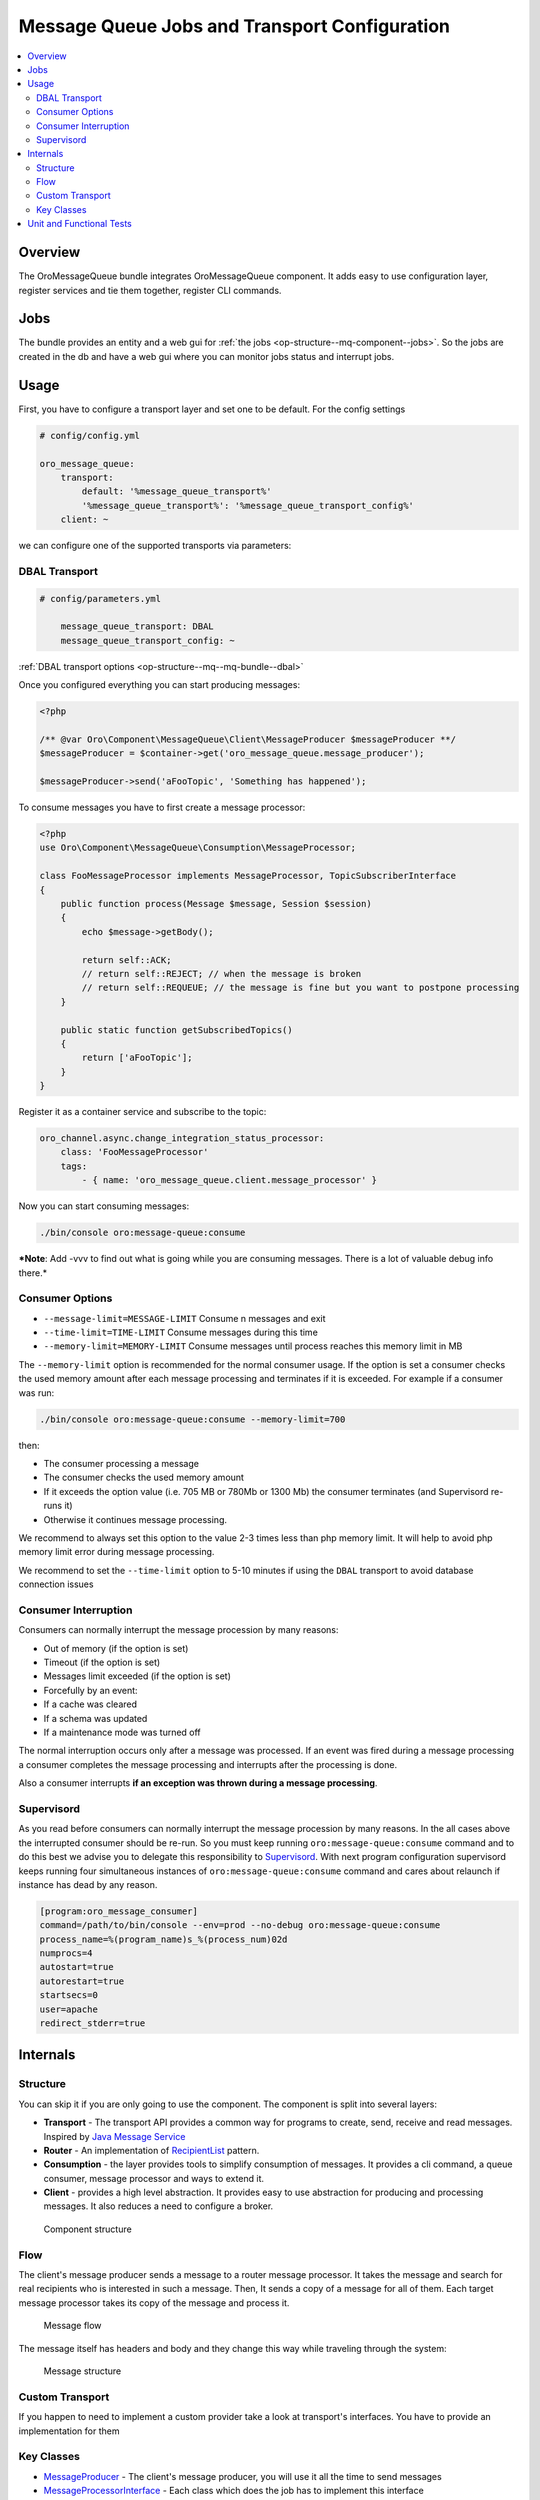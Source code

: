 .. _op-structure--mq:

Message Queue Jobs and Transport Configuration
==============================================

.. contents:: :local:

Overview
--------

The OroMessageQueue bundle integrates OroMessageQueue component. It adds easy to use
configuration layer, register services and tie them together, register CLI commands.

Jobs
----

The bundle provides an entity and a web gui for :ref:`the jobs <op-structure--mq-component--jobs>`. So the jobs are created in the db and have a web gui where you can monitor jobs status and interrupt jobs.

Usage
-----

First, you have to configure a transport layer and set one to be
default. For the config settings

.. code-block:: none

    # config/config.yml

    oro_message_queue:
        transport:
            default: '%message_queue_transport%'
            '%message_queue_transport%': '%message_queue_transport_config%'
        client: ~

we can configure one of the supported transports via parameters:

DBAL Transport
~~~~~~~~~~~~~~

.. code-block:: none

    # config/parameters.yml

        message_queue_transport: DBAL
        message_queue_transport_config: ~

:ref:`DBAL transport options <op-structure--mq--mq-bundle--dbal>`

Once you configured everything you can start producing messages:

.. code:: php

    <?php

    /** @var Oro\Component\MessageQueue\Client\MessageProducer $messageProducer **/
    $messageProducer = $container->get('oro_message_queue.message_producer');

    $messageProducer->send('aFooTopic', 'Something has happened');

To consume messages you have to first create a message processor:

.. code:: php

    <?php
    use Oro\Component\MessageQueue\Consumption\MessageProcessor;

    class FooMessageProcessor implements MessageProcessor, TopicSubscriberInterface
    {
        public function process(Message $message, Session $session)
        {
            echo $message->getBody();

            return self::ACK;
            // return self::REJECT; // when the message is broken
            // return self::REQUEUE; // the message is fine but you want to postpone processing
        }

        public static function getSubscribedTopics()
        {
            return ['aFooTopic'];
        }
    }

Register it as a container service and subscribe to the topic:

.. code-block:: none

    oro_channel.async.change_integration_status_processor:
        class: 'FooMessageProcessor'
        tags:
            - { name: 'oro_message_queue.client.message_processor' }

Now you can start consuming messages:

.. code:: bash

    ./bin/console oro:message-queue:consume

***Note**: Add -vvv to find out what is going while you are consuming
messages. There is a lot of valuable debug info there.*

Consumer Options
~~~~~~~~~~~~~~~~

-  ``--message-limit=MESSAGE-LIMIT`` Consume n messages and exit
-  ``--time-limit=TIME-LIMIT`` Consume messages during this time
-  ``--memory-limit=MEMORY-LIMIT`` Consume messages until process
   reaches this memory limit in MB

The ``--memory-limit`` option is recommended for the normal consumer
usage. If the option is set a consumer checks the used memory amount
after each message processing and terminates if it is exceeded. For
example if a consumer was run:

.. code:: bash

    ./bin/console oro:message-queue:consume --memory-limit=700

then:

-  The consumer processing a message
-  The consumer checks the used memory amount
-  If it exceeds the option value (i.e. 705 MB or 780Mb or 1300 Mb) the
   consumer terminates (and Supervisord re-runs it)
-  Otherwise it continues message processing.

We recommend to always set this option to the value 2-3 times less than
php memory limit. It will help to avoid php memory limit error during
message processing.

We recommend to set the ``--time-limit`` option to 5-10 minutes if using
the ``DBAL`` transport to avoid database connection issues

Consumer Interruption
~~~~~~~~~~~~~~~~~~~~~

Consumers can normally interrupt the message procession by many reasons:

-  Out of memory (if the option is set)
-  Timeout (if the option is set)
-  Messages limit exceeded (if the option is set)
-  Forcefully by an event:
-  If a cache was cleared
-  If a schema was updated
-  If a maintenance mode was turned off

The normal interruption occurs only after a message was processed. If an
event was fired during a message processing a consumer completes the
message processing and interrupts after the processing is done.

Also a consumer interrupts **if an exception was thrown during a message
processing**.

Supervisord
~~~~~~~~~~~

As you read before consumers can normally interrupt the message
procession by many reasons. In the all cases above the interrupted
consumer should be re-run. So you must keep running
``oro:message-queue:consume`` command and to do this best we advise you
to delegate this responsibility to
`Supervisord <http://supervisord.org/>`__. With next program
configuration supervisord keeps running four simultaneous instances of
``oro:message-queue:consume`` command and cares about relaunch if
instance has dead by any reason.

.. code-block:: ini

    [program:oro_message_consumer]
    command=/path/to/bin/console --env=prod --no-debug oro:message-queue:consume
    process_name=%(program_name)s_%(process_num)02d
    numprocs=4
    autostart=true
    autorestart=true
    startsecs=0
    user=apache
    redirect_stderr=true

Internals
---------

Structure
~~~~~~~~~

You can skip it if you are only going to use the component. The
component is split into several layers:

-  **Transport** - The transport API provides a common way for programs
   to create, send, receive and read messages. Inspired by `Java Message
   Service <https://docs.oracle.com/javaee/1.4/api/javax/jms/package-summary.html>`_
-  **Router** - An implementation of `RecipientList <http://www.enterpriseintegrationpatterns.com/patterns/messaging/RecipientList.html>`_ pattern.
-  **Consumption** - the layer provides tools to simplify consumption of
   messages. It provides a cli command, a queue consumer, message
   processor and ways to extend it.
-  **Client** - provides a high level abstraction. It provides easy to
   use abstraction for producing and processing messages. It also
   reduces a need to configure a broker.

.. figure:: /admin_guide/img/op_structure/component_structure_diagram.png
   :alt: The Oro MessageQueue component structure

   Component structure

Flow
~~~~

The client's message producer sends a message to a router message
processor. It takes the message and search for real recipients who is
interested in such a message. Then, It sends a copy of a message for all
of them. Each target message processor takes its copy of the message and
process it.

.. figure:: /admin_guide/img/op_structure/message_flow_diagram.png
   :alt: The message flow

   Message flow

The message itself has headers and body and they change this way while
traveling through the system:

.. figure:: /admin_guide/img/op_structure/message_structure_diagram.png
   :alt: The message structure

   Message structure

Custom Transport
~~~~~~~~~~~~~~~~

If you happen to need to implement a custom provider take a look at
transport's interfaces. You have to provide an implementation for them

Key Classes
~~~~~~~~~~~

-  `MessageProducer <https://github.com/oroinc/platform/blob/master/src/Oro/Component/MessageQueue/Client/MessageProducer.php>`_ - The client's message producer, you will use it
   all the time to send messages
-  `MessageProcessorInterface <https://github.com/oroinc/platform/blob/master/src/Oro/Component/MessageQueue/Consumption/MessageProcessorInterface.php>`_ - Each class which does the job has to
   implement this interface
-  `TopicSubscriberInterface <https://github.com/oroinc/platform/blob/master/src/Oro/Component/MessageQueue/Client/TopicSubscriberInterface.php>`_ - Kind of EventSubscriberInterface. It
   allows you to keep a processing code and topics it is subscribed to
   in one place.
-  `MessageConsumeCommand <https://github.com/oroinc/platform/blob/master/src/Oro/Component/MessageQueue/Client/ConsumeMessagesCommand.php>`_ - A command you use to consume messages.
-  `QueueConsumer <https://github.com/oroinc/platform/blob/master/src/Oro/Component/MessageQueue/Consumption/QueueConsumer.php>`_ - A class that works inside the command and watch
   for a new message and once it is get it pass it to a message
   processor.

Unit and Functional Tests
-------------------------

To test that a message was sent in unit and functional tests, you can
use ``MessageQueueExtension`` trait. There are two implementation of
this trait, one for unit tests, another for functional tests:

-  `Oro\Bundle\MessageQueueBundle\Test\Unit\MessageQueueExtension <https://github.com/oroinc/platform/blob/master/src/Oro/Bundle/MessageQueueBundle/Test/Unit/MessageQueueExtension.php>`_
   for unit tests
-  `Oro\Bundle\MessageQueueBundle\Test\Functional\MessageQueueExtension <https://github.com/oroinc/platform/blob/master/src/Oro/Bundle/MessageQueueBundle/Test/Functional/MessageQueueExtension.php>`_
   for functional tests

Also, in case if you need custom logic for manage sent messages, you can
use
`Oro\Bundle\MessageQueueBundle\Test\Unit\MessageQueueAssertTrait <https://github.com/oroinc/platform/blob/master/src/Oro/Bundle/MessageQueueBundle/Test/Unit/MessageQueueAssertTrait.php>`_
or
`Oro\Bundle\MessageQueueBundle\Test\Functional\MessageQueueAssertTrait <https://github.com/oroinc/platform/blob/master/src/Oro/Bundle/MessageQueueBundle/Test/Functional/MessageProcessTrait.php>`_
traits.

Before you start to use traits in functional tests, you need to register
``oro_message_queue.test.message_collector`` service for ``test``
environment.

.. code-block:: none

    # config/config_test.yml

    services:
        oro_message_queue.test.message_collector:
            class: Oro\Bundle\MessageQueueBundle\Test\Functional\MessageCollector
            decorates: oro_message_queue.client.message_producer
            arguments:
                - '@oro_message_queue.test.message_collector.inner'

The following example shows how to test whether a message was sent.

.. code:: php

    <?php
    namespace Acme\Bundle\AcmeBundle\Tests\Functional;

    use Oro\Bundle\MessageQueueBundle\Test\Functional\MessageQueueExtension;
    use Oro\Bundle\TestFrameworkBundle\Test\WebTestCase;

    class SomeTest extends WebTestCase
    {
        use MessageQueueExtension;

        public function testSingleMessage()
        {
            // assert that a message was sent to a topic
            self::assertMessageSent('aFooTopic', 'Something has happened');

            // assert that at least one message was sent to a topic
            // can be used if a message is not matter
            self::assertMessageSent('aFooTopic');
        }

        public function testSeveralMessages()
        {
            // assert that exactly given messages were sent to a topic
            self::assertMessagesSent(
                'aFooTopic',
                [
                    'Something has happened',
                    'Something else has happened',
                ]
            );
            // assert that the exactly given number of messages were sent to a topic
            // can be used if messages are not matter
            self::assertMessagesCount('aFooTopic', 2);
            // also assertCountMessages alias can be used to do the same assertion
            self::assertCountMessages('aFooTopic');
        }

        public function testNoMessages()
        {
            // assert that no any message was sent to a topic
            self::assertMessagesEmpty('aFooTopic');
            // also assertEmptyMessages alias can be used to do the same assertion
            self::assertEmptyMessages('aFooTopic');
        }

        public function testAllMessages()
        {
            // assert that exactly given messages were sent
            // NOTE: use this assertion with caution because it is possible
            // that messages not related to a testing functionality were sent as well
            self::assertAllMessagesSent(
                [
                    ['topic' => 'aFooTopic', 'message' => 'Something has happened'],
                    ['topic' => 'aFooTopic', 'message' => 'Something else has happened'],
                ]
            );
        }
    }

In unit tests you are usually need to pass the message producer to a
service you test. To fetch correct instance of message producer in the
unit tests use ``self::getMessageProducer()``, e.g.:

.. code:: php

    <?php
    namespace Acme\Bundle\AcmeBundle\Tests\Unit;

    use Acme\Bundle\AcmeBundle\SomeClass;
    use Oro\Bundle\MessageQueueBundle\Test\Unit\MessageQueueExtension;

    class SomeTest extends \PHPUnit_Framework_TestCase
    {
        use MessageQueueExtension;

        public function testSingleMessage()
        {
            $instance = new SomeClass(self::getMessageProducer());
            
            $instance->doSomethind();

            self::assertMessageSent('aFooTopic', 'Something has happened');
        }
    }
